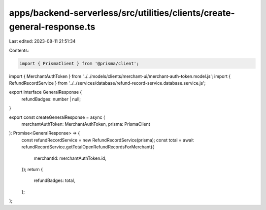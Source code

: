 apps/backend-serverless/src/utilities/clients/create-general-response.ts
========================================================================

Last edited: 2023-08-11 21:51:34

Contents:

.. code-block:: ts

    import { PrismaClient } from '@prisma/client';
import { MerchantAuthToken } from '../../models/clients/merchant-ui/merchant-auth-token.model.js';
import { RefundRecordService } from '../../services/database/refund-record-service.database.service.js';

export interface GeneralResponse {
    refundBadges: number | null;
}

export const createGeneralResponse = async (
    merchantAuthToken: MerchantAuthToken,
    prisma: PrismaClient
): Promise<GeneralResponse> => {
    const refundRecordService = new RefundRecordService(prisma);
    const total = await refundRecordService.getTotalOpenRefundRecordsForMerchant({
        merchantId: merchantAuthToken.id,
    });
    return {
        refundBadges: total,
    };
};


